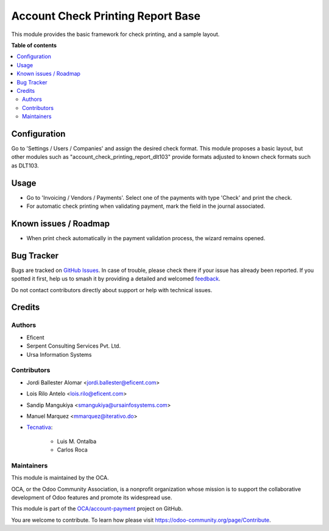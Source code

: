==================================
Account Check Printing Report Base
==================================

.. 
   !!!!!!!!!!!!!!!!!!!!!!!!!!!!!!!!!!!!!!!!!!!!!!!!!!!!
   !! This file is generated by oca-gen-addon-readme !!
   !! changes will be overwritten.                   !!
   !!!!!!!!!!!!!!!!!!!!!!!!!!!!!!!!!!!!!!!!!!!!!!!!!!!!
   !! source digest: sha256:3910f4b322d4ffe52166bc8ba3aab661d8b0fa2e5d47034b88ac1b6d77c4e4db
   !!!!!!!!!!!!!!!!!!!!!!!!!!!!!!!!!!!!!!!!!!!!!!!!!!!!

.. |badge1| image:: https://img.shields.io/badge/maturity-Beta-yellow.png
    :target: https://odoo-community.org/page/development-status
    :alt: Beta
.. |badge2| image:: https://img.shields.io/badge/licence-AGPL--3-blue.png
    :target: http://www.gnu.org/licenses/agpl-3.0-standalone.html
    :alt: License: AGPL-3
.. |badge3| image:: https://img.shields.io/badge/github-OCA%2Faccount--payment-lightgray.png?logo=github
    :target: https://github.com/OCA/account-payment/tree/15.0/account_check_printing_report_base
    :alt: OCA/account-payment
.. |badge4| image:: https://img.shields.io/badge/weblate-Translate%20me-F47D42.png
    :target: https://translation.odoo-community.org/projects/account-payment-15-0/account-payment-15-0-account_check_printing_report_base
    :alt: Translate me on Weblate
.. |badge5| image:: https://img.shields.io/badge/runboat-Try%20me-875A7B.png
    :target: https://runboat.odoo-community.org/builds?repo=OCA/account-payment&target_branch=15.0
    :alt: Try me on Runboat

|badge1| |badge2| |badge3| |badge4| |badge5|

This module provides the basic framework for check printing, and a sample
layout.

**Table of contents**

.. contents::
   :local:

Configuration
=============

Go to 'Settings / Users / Companies' and assign the desired check format.
This module proposes a basic layout, but other modules such as
"account_check_printing_report_dlt103" provide formats adjusted to known
check formats such as DLT103.

Usage
=====

* Go to 'Invoicing / Vendors / Payments'. Select one of the payments with
  type 'Check' and print the check.
* For automatic check printing when validating payment, mark the field in
  the journal associated.

Known issues / Roadmap
======================

* When print check automatically in the payment validation process, the wizard
  remains opened.

Bug Tracker
===========

Bugs are tracked on `GitHub Issues <https://github.com/OCA/account-payment/issues>`_.
In case of trouble, please check there if your issue has already been reported.
If you spotted it first, help us to smash it by providing a detailed and welcomed
`feedback <https://github.com/OCA/account-payment/issues/new?body=module:%20account_check_printing_report_base%0Aversion:%2015.0%0A%0A**Steps%20to%20reproduce**%0A-%20...%0A%0A**Current%20behavior**%0A%0A**Expected%20behavior**>`_.

Do not contact contributors directly about support or help with technical issues.

Credits
=======

Authors
~~~~~~~

* Eficent
* Serpent Consulting Services Pvt. Ltd.
* Ursa Information Systems

Contributors
~~~~~~~~~~~~

* Jordi Ballester Alomar <jordi.ballester@eficent.com>
* Lois Rilo Antelo <lois.rilo@eficent.com>
* Sandip Mangukiya <smangukiya@ursainfosystems.com>
* Manuel Marquez <mmarquez@iterativo.do>
* `Tecnativa <https://www.tecnativa.com>`_:

    * Luis M. Ontalba
    * Carlos Roca

Maintainers
~~~~~~~~~~~

This module is maintained by the OCA.

.. image:: https://odoo-community.org/logo.png
   :alt: Odoo Community Association
   :target: https://odoo-community.org

OCA, or the Odoo Community Association, is a nonprofit organization whose
mission is to support the collaborative development of Odoo features and
promote its widespread use.

This module is part of the `OCA/account-payment <https://github.com/OCA/account-payment/tree/15.0/account_check_printing_report_base>`_ project on GitHub.

You are welcome to contribute. To learn how please visit https://odoo-community.org/page/Contribute.
